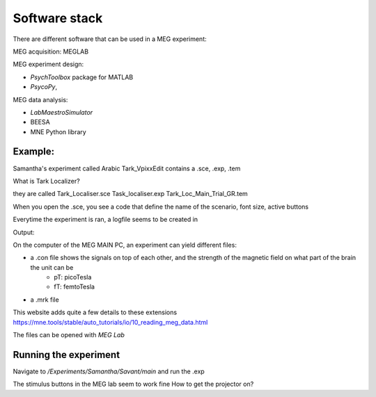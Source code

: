 Software stack
==============

There are different software that can be used in a MEG experiment:


MEG acquisition: MEGLAB

MEG experiment design:

* `PsychToolbox` package for MATLAB
* `PsycoPy`,


MEG data analysis:

* `LabMaestroSimulator`
* BEESA
* MNE Python library











Example:
--------
Samantha's experiment called Arabic Tark_VpixxEdit contains a .sce, .exp, .tem

What is Tark Localizer?

they are called
Tark_Localiser.sce
Task_localiser.exp
Tark_Loc_Main_Trial_GR.tem


When you open the .sce, you see a code that define the name of the scenario, font size, active buttons



Everytime the experiment is ran, a logfile seems to be created in




Output:

On the computer of the MEG MAIN PC, an experiment can yield different files:

* a .con file shows the signals on top of each other, and the strength of the magnetic field on what part of the brain the unit can be
    * pT: picoTesla
    * fT: femtoTesla
* a .mrk file


This website adds quite a few details to these extensions https://mne.tools/stable/auto_tutorials/io/10_reading_meg_data.html




The files can be opened with `MEG Lab`






Running the experiment
----------------------

Navigate to `/Experiments/Samantha/Savant/main` and run the .exp

The stimulus buttons in the MEG lab seem to work fine
How to get the projector on?
